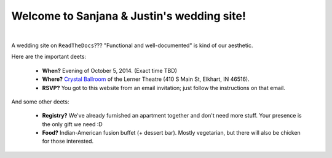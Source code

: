 Welcome to Sanjana & Justin's wedding site!
===================================

.. image:: https://lh3.googleusercontent.com/pw/AIL4fc-3J3Tbdyd2j2en42iexb20AV1Sf7ruiGNc_Jw2GeSdRACydFKbeFvg7hWa8jFLfhWWEjN0P9BlzkptrQeFEmqy8bgpmL5rVF0_Bx-dSDQtzN211cjj=w600-h300
   :align: center

|

A wedding site on ``ReadTheDocs``??? "Functional and well-documented" is kind of our aesthetic.

Here are the important deets:

 * **When?** Evening of October 5, 2014. (Exact time TBD)

 * **Where?** `Crystal Ballroom <https://www.crystalballroomcatering.com/>`_ of the Lerner Theatre (410 S Main St, Elkhart, IN 46516).

 * **RSVP?** You got to this website from an email invitation; just follow the instructions on that email.

And some other deets:

 * **Registry?** We've already furnished an apartment together and don't need more stuff. Your presence is the only gift we need :D

 * **Food?** Indian-American fusion buffet (+ dessert bar). Mostly vegetarian, but there will also be chicken for those interested.
